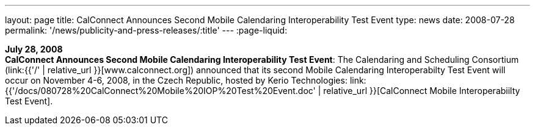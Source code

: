 ---
layout: page
title:  CalConnect Announces Second Mobile Calendaring Interoperability Test Event
type: news
date: 2008-07-28
permalink: '/news/publicity-and-press-releases/:title'
---
:page-liquid:

*July 28, 2008* +
*CalConnect Announces Second Mobile Calendaring Interoperability Test
Event*: The Calendaring and Scheduling Consortium
(link:{{'/' | relative_url }}[www.calconnect.org]) announced that its
second Mobile Calendaring Interoperabilty Test Event will occur on
November 4-6, 2008, in the Czech Republic, hosted by Kerio Technologies:
link:{{'/docs/080728%20CalConnect%20Mobile%20IOP%20Test%20Event.doc' | relative_url }}[CalConnect
Mobile Interoperabiilty Test Event].